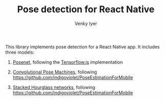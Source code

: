 #+TITLE:     Pose detection for React Native
#+AUTHOR:    Venky Iyer

This library implements pose detection for a React Native app. It includes three models:

1. [[https://medium.com/tensorflow/real-time-human-pose-estimation-in-the-browser-with-tensorflow-js-7dd0bc881cd5][Posenet]], following the [[https://github.com/tensorflow/tfjs-models/tree/master/posenet][Tensorflow.js]] implementation

2. [[https://arxiv.org/abs/1602.00134][Convolutional Pose Machines]], following [[https://github.com/indigoviolet/PoseEstimationForMobile]]

3. [[https://arxiv.org/abs/1603.06937][Stacked Hourglass networks]], following [[https://github.com/indigoviolet/PoseEstimationForMobile]]
